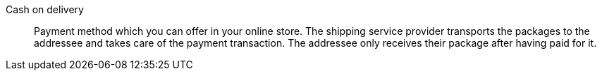 [#cash-on-delivery]
Cash on delivery:: Payment method which you can offer in your online store. The shipping service provider transports the packages to the addressee and takes care of the payment transaction. The addressee only receives their package after having paid for it.